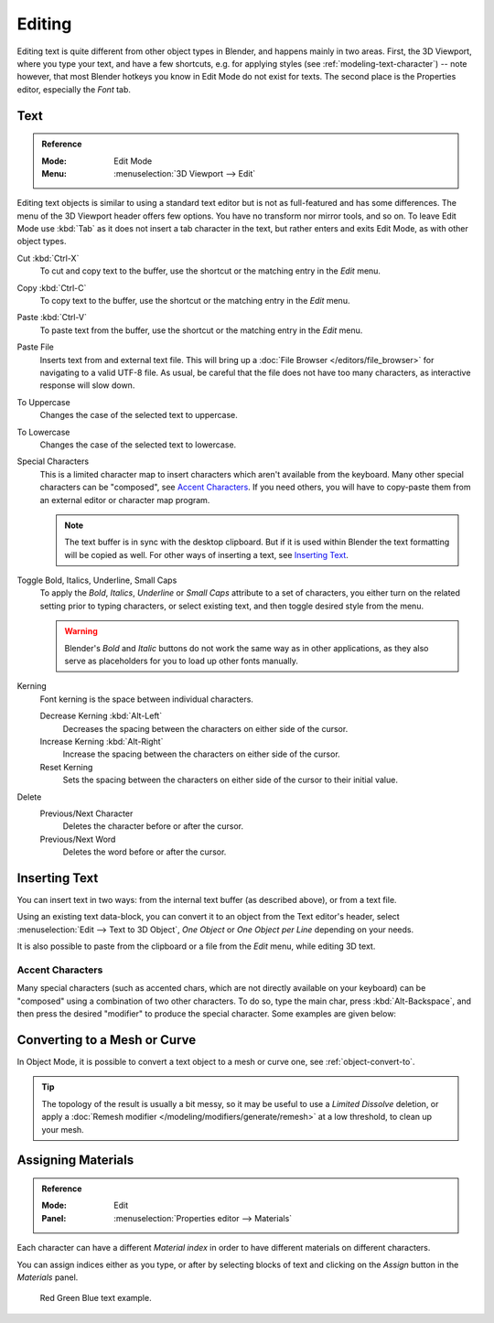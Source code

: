 .. |atilde| unicode:: U+000E3
.. |aacute| unicode:: U+000E1
.. |agrave| unicode:: U+000E0
.. |acircumflex| unicode:: U+000E2
.. |aring|  unicode:: U+000E5
.. |ash|  unicode:: U+000E6
.. |aordinal|  unicode:: U+000AA
.. |euml|   unicode:: U+000EB
.. |oslash| unicode:: U+000F8
.. |ccedilla| unicode:: U+000E7
.. |cent| unicode:: U+000A2
.. |dagger| unicode:: U+02020
.. |doubledagger| unicode:: U+02021
.. |section| unicode:: U+000A7
.. |copyright| unicode:: U+000A9
.. |registered| unicode:: U+000AE
.. |trademark| unicode:: U+02122
.. |half| unicode:: U+000BD
.. |division| unicode:: U+000F7
.. |plusminus| unicode:: U+000B1

*******
Editing
*******

Editing text is quite different from other object types in Blender, and happens mainly in two areas.
First, the 3D Viewport, where you type your text, and have a few shortcuts, e.g. for applying
styles (see :ref:`modeling-text-character`) -- note however, that most Blender hotkeys you know
in Edit Mode do not exist for texts. The second place is the Properties editor, especially the *Font* tab.


.. _bpy.ops.font.text_paste_from_file:
.. _bpy.ops.font.style_toggle:
.. _bpy.ops.font.change_spacing:

Text
====

.. admonition:: Reference
   :class: refbox

   :Mode:      Edit Mode
   :Menu:      :menuselection:`3D Viewport --> Edit`

Editing text objects is similar to using a standard text editor but is not as
full-featured and has some differences.
The menu of the 3D Viewport header offers few options. You have no transform nor mirror tools, and so on.
To leave Edit Mode use :kbd:`Tab` as it does not insert a tab character in the text,
but rather enters and exits Edit Mode, as with other object types.

Cut :kbd:`Ctrl-X`
   To cut and copy text to the buffer, use the shortcut or the matching entry in the *Edit* menu.
Copy :kbd:`Ctrl-C`
   To copy text to the buffer, use the shortcut or the matching entry in the *Edit* menu.
Paste :kbd:`Ctrl-V`
   To paste text from the buffer, use the shortcut or the matching entry in the *Edit* menu.
Paste File
   Inserts text from and external text file.
   This will bring up a :doc:`File Browser </editors/file_browser>` for navigating to a valid UTF-8 file.
   As usual, be careful that the file does not have too many characters,
   as interactive response will slow down.
To Uppercase
   Changes the case of the selected text to uppercase.
To Lowercase
   Changes the case of the selected text to lowercase.
Special Characters
   This is a limited character map to insert characters which aren't available from the keyboard.
   Many other special characters can be "composed", see `Accent Characters`_.
   If you need others, you will have to copy-paste them from an external editor or character map program.

   .. note::

      The text buffer is in sync with the desktop clipboard.
      But if it is used within Blender the text formatting will be copied as well.
      For other ways of inserting a text, see `Inserting Text`_.

Toggle Bold, Italics, Underline, Small Caps
   To apply the *Bold*, *Italics*, *Underline* or *Small Caps* attribute to a set of characters,
   you either turn on the related setting prior to typing characters,
   or select existing text, and then toggle desired style from the menu.

   .. warning::

      Blender's *Bold* and *Italic* buttons do not work the same way as in other applications,
      as they also serve as placeholders for you to load up other fonts manually.

Kerning
   Font kerning is the space between individual characters.

   Decrease Kerning :kbd:`Alt-Left`
      Decreases the spacing between the characters on either side of the cursor.
   Increase Kerning :kbd:`Alt-Right`
      Increase the spacing between the characters on either side of the cursor.
   Reset Kerning
      Sets the spacing between the characters on either side of the cursor to their initial value.

Delete
   Previous/Next Character
      Deletes the character before or after the cursor.
   Previous/Next Word
      Deletes the word before or after the cursor.


Inserting Text
==============

You can insert text in two ways: from the internal text buffer
(as described above), or from a text file.

Using an existing text data-block, you can convert it to an object from the Text editor's header,
select :menuselection:`Edit --> Text to 3D Object`,
*One Object* or *One Object per Line* depending on your needs.

It is also possible to paste from the clipboard or a file from the *Edit* menu, while editing 3D text.


Accent Characters
-----------------

Many special characters (such as accented chars, which are not directly available on your keyboard)
can be "composed" using a combination of two other characters. To do so,
type the main char, press :kbd:`Alt-Backspace`,
and then press the desired "modifier" to produce the special character.
Some examples are given below:

.. hlist::
   :columns: 2

   - |atilde|: ``A``, :kbd:`Alt-Backspace`, ``~``
   - |aacute|: ``A``, :kbd:`Alt-Backspace`, ``'``
   - |agrave|: ``A``, :kbd:`Alt-Backspace`, ``\``
   - |acircumflex|: ``A``, :kbd:`Alt-Backspace`, ``^``
   - |aring|: ``A``, :kbd:`Alt-Backspace`, ``O``
   - |ash|: ``A``, :kbd:`Alt-Backspace`, ``E``
   - |aordinal|: ``A``, :kbd:`Alt-Backspace`, ``-``
   - |euml|: ``E``, :kbd:`Alt-Backspace`, ``"``
   - |ccedilla|: ``C``, :kbd:`Alt-Backspace`, ``,``
   - |cent|: ``C``, :kbd:`Alt-Backspace`, ``|``
   - |oslash|: ``O``, :kbd:`Alt-Backspace`, ``/``

   - |section|: ``S``, :kbd:`Alt-Backspace`, ``S``
   - |dagger|: ``|``, :kbd:`Alt-Backspace`, ``-``
   - |doubledagger|: ``|``, :kbd:`Alt-Backspace`, ``=``
   - |copyright|: ``O``, :kbd:`Alt-Backspace`, ``C``
   - |registered|: ``O``, :kbd:`Alt-Backspace`, ``R``
   - |trademark|: ``T``, :kbd:`Alt-Backspace`, ``M``

   - |half|: ``1``, :kbd:`Alt-Backspace`, ``2``
   - |division|: ``-``, :kbd:`Alt-Backspace`, ``:``
   - |plusminus|: ``-``, :kbd:`Alt-Backspace`, ``+``


Converting to a Mesh or Curve
=============================

In Object Mode, it is possible to convert a text object to a mesh or curve one, see :ref:`object-convert-to`.

.. tip::

   The topology of the result is usually a bit messy,
   so it may be useful to use a *Limited Dissolve* deletion,
   or apply a :doc:`Remesh modifier </modeling/modifiers/generate/remesh>`
   at a low threshold, to clean up your mesh.


Assigning Materials
===================

.. admonition:: Reference
   :class: refbox

   :Mode:      Edit
   :Panel:     :menuselection:`Properties editor --> Materials`

Each character can have a different *Material index* in order to have different materials
on different characters.

You can assign indices either as you type, or after by selecting blocks of text and
clicking on the *Assign* button in the *Materials* panel.

.. figure:: /images/modeling_texts_selecting-editing_material-index-example.png

   Red Green Blue text example.
